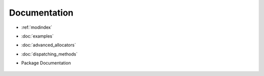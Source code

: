 Documentation
=============

.. Indices and tables
	==================

* :ref:`modindex`
* :doc:`examples`
* :doc:`advanced_allocators`
* :doc:`dispatching_methods`
* Package Documentation

	.. toctree::
	   :titlesonly:
	   :maxdepth: 3
		
	   accasim.base
	   accasim.experimentation
	   accasim.utils